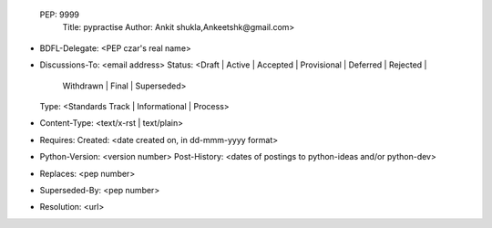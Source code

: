  PEP: 9999
  Title: pypractise
  Author: Ankit shukla,Ankeetshk@gmail.com>
* BDFL-Delegate: <PEP czar's real name>
* Discussions-To: <email address>
  Status: <Draft | Active | Accepted | Provisional | Deferred | Rejected |
           Withdrawn | Final | Superseded>
  Type: <Standards Track | Informational | Process>
* Content-Type: <text/x-rst | text/plain>
* Requires: 
  Created: <date created on, in dd-mmm-yyyy format>
* Python-Version: <version number>
  Post-History: <dates of postings to python-ideas and/or python-dev>
* Replaces: <pep number>
* Superseded-By: <pep number>
* Resolution: <url>
